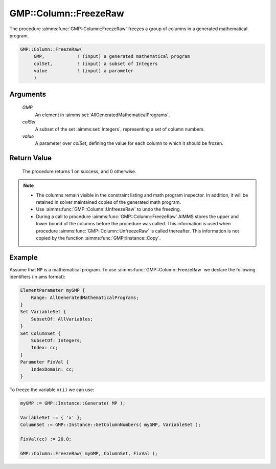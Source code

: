 .. aimms:procedure:: GMP::Column::FreezeRaw(GMP, colSet, value)

.. _GMP::Column::FreezeRaw:

GMP::Column::FreezeRaw
======================

The procedure :aimms:func:`GMP::Column::FreezeRaw` freezes a group of columns
in a generated mathematical program.

.. code-block:: aimms

    GMP::Column::FreezeRaw(
         GMP,            ! (input) a generated mathematical program
         colSet,         ! (input) a subset of Integers
         value           ! (input) a parameter
         )

Arguments
---------

    *GMP*
        An element in :aimms:set:`AllGeneratedMathematicalPrograms`.

    *colSet*
        A subset of the set :aimms:set:`Integers`, representing a set of column
        numbers.

    *value*
        A parameter over *colSet*, defining the value for each column to which
        it should be frozen.

Return Value
------------

    The procedure returns 1 on success, and 0 otherwise.

.. note::

    -  The columns remain visible in the constraint listing and math program
       inspector. In addition, it will be retained in solver maintained
       copies of the generated math program.

    -  Use :aimms:func:`GMP::Column::UnfreezeRaw` to undo the freezing.

    -  During a call to procedure :aimms:func:`GMP::Column::FreezeRaw` AIMMS stores
       the upper and lower bound of the columns before the procedure was
       called. This information is used when procedure
       :aimms:func:`GMP::Column::UnfreezeRaw` is called thereafter. This information
       is not copied by the function :aimms:func:`GMP::Instance::Copy`.

Example
-------

Assume that ``MP`` is a mathematical program. To use
:aimms:func:`GMP::Column::FreezeRaw` we declare the following identifiers
(in ams format):

.. code-block:: aimms

    ElementParameter myGMP {
        Range: AllGeneratedMathematicalPrograms;
    }
    Set VariableSet {
        SubsetOf: AllVariables;
    }
    Set ColumnSet {
        SubsetOf: Integers;
        Index: cc;
    }
    Parameter FixVal {
        IndexDomain: cc;
    }

To freeze the variable ``x(i)`` we can use:

.. code-block:: aimms

    myGMP := GMP::Instance::Generate( MP );
    
    VariableSet := { 'x' };
    ColumnSet := GMP::Instance::GetColumnNumbers( myGMP, VariableSet );
    
    FixVal(cc) := 20.0;
    
    GMP::Column::FreezeRaw( myGMP, ColumnSet, FixVal );

.. seealso::

    - The routines :aimms:func:`GMP::Instance::Generate`, :aimms:func:`GMP::Instance::GetColumnNumbers`, :aimms:func:`GMP::Column::Freeze`, :aimms:func:`GMP::Column::UnfreezeRaw` and :aimms:func:`GMP::Instance::Copy`.

